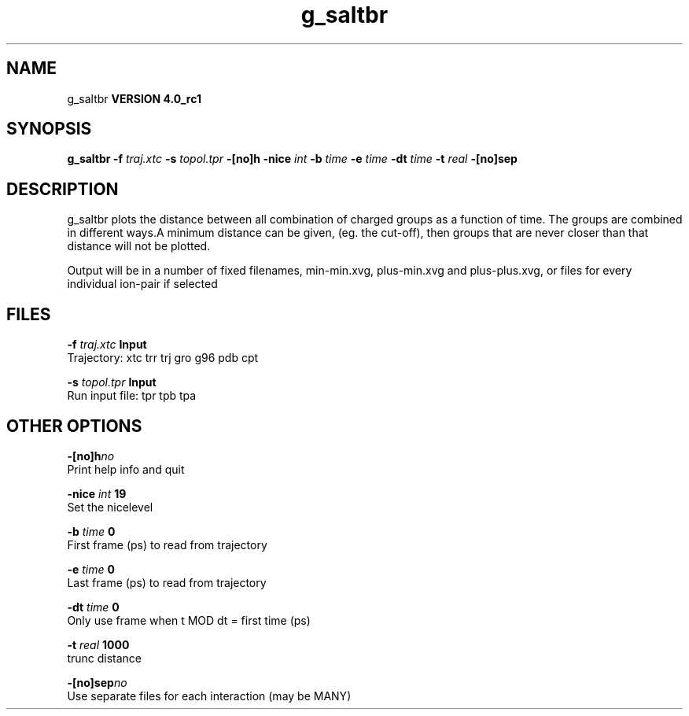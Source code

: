 .TH g_saltbr 1 "Mon 22 Sep 2008"
.SH NAME
g_saltbr
.B VERSION 4.0_rc1
.SH SYNOPSIS
\f3g_saltbr\fP
.BI "-f" " traj.xtc "
.BI "-s" " topol.tpr "
.BI "-[no]h" ""
.BI "-nice" " int "
.BI "-b" " time "
.BI "-e" " time "
.BI "-dt" " time "
.BI "-t" " real "
.BI "-[no]sep" ""
.SH DESCRIPTION
g_saltbr plots the distance between all combination of charged groups
as a function of time. The groups are combined in different ways.A minimum distance can be given, (eg. the cut-off), then groups
that are never closer than that distance will not be plotted.

Output will be in a number of fixed filenames, min-min.xvg, plus-min.xvg
and plus-plus.xvg, or files for every individual ion-pair if selected
.SH FILES
.BI "-f" " traj.xtc" 
.B Input
 Trajectory: xtc trr trj gro g96 pdb cpt 

.BI "-s" " topol.tpr" 
.B Input
 Run input file: tpr tpb tpa 

.SH OTHER OPTIONS
.BI "-[no]h"  "no    "
 Print help info and quit

.BI "-nice"  " int" " 19" 
 Set the nicelevel

.BI "-b"  " time" " 0     " 
 First frame (ps) to read from trajectory

.BI "-e"  " time" " 0     " 
 Last frame (ps) to read from trajectory

.BI "-dt"  " time" " 0     " 
 Only use frame when t MOD dt = first time (ps)

.BI "-t"  " real" " 1000  " 
 trunc distance

.BI "-[no]sep"  "no    "
 Use separate files for each interaction (may be MANY)

